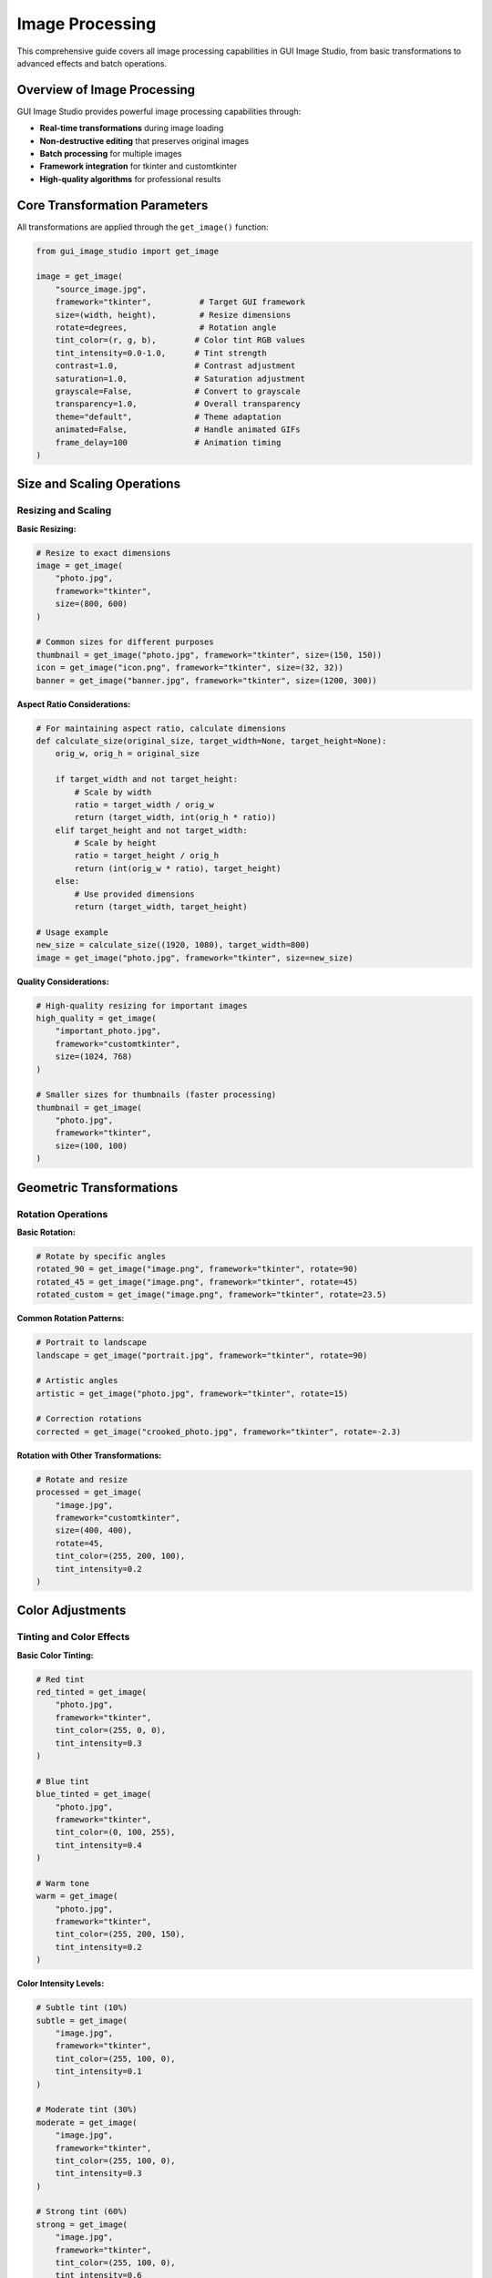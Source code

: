 Image Processing
================

This comprehensive guide covers all image processing capabilities in GUI Image Studio, from basic transformations to advanced effects and batch operations.

Overview of Image Processing
-----------------------------

GUI Image Studio provides powerful image processing capabilities through:

- **Real-time transformations** during image loading
- **Non-destructive editing** that preserves original images
- **Batch processing** for multiple images
- **Framework integration** for tkinter and customtkinter
- **High-quality algorithms** for professional results

Core Transformation Parameters
------------------------------

All transformations are applied through the ``get_image()`` function:

.. code-block:: python

    from gui_image_studio import get_image

    image = get_image(
        "source_image.jpg",
        framework="tkinter",          # Target GUI framework
        size=(width, height),         # Resize dimensions
        rotate=degrees,               # Rotation angle
        tint_color=(r, g, b),        # Color tint RGB values
        tint_intensity=0.0-1.0,      # Tint strength
        contrast=1.0,                # Contrast adjustment
        saturation=1.0,              # Saturation adjustment
        grayscale=False,             # Convert to grayscale
        transparency=1.0,            # Overall transparency
        theme="default",             # Theme adaptation
        animated=False,              # Handle animated GIFs
        frame_delay=100              # Animation timing
    )

Size and Scaling Operations
---------------------------

Resizing and Scaling
~~~~~~~~~~~~~~~~~~~~~

**Basic Resizing:**

.. code-block:: python

    # Resize to exact dimensions
    image = get_image(
        "photo.jpg",
        framework="tkinter",
        size=(800, 600)
    )

    # Common sizes for different purposes
    thumbnail = get_image("photo.jpg", framework="tkinter", size=(150, 150))
    icon = get_image("icon.png", framework="tkinter", size=(32, 32))
    banner = get_image("banner.jpg", framework="tkinter", size=(1200, 300))

**Aspect Ratio Considerations:**

.. code-block:: python

    # For maintaining aspect ratio, calculate dimensions
    def calculate_size(original_size, target_width=None, target_height=None):
        orig_w, orig_h = original_size

        if target_width and not target_height:
            # Scale by width
            ratio = target_width / orig_w
            return (target_width, int(orig_h * ratio))
        elif target_height and not target_width:
            # Scale by height
            ratio = target_height / orig_h
            return (int(orig_w * ratio), target_height)
        else:
            # Use provided dimensions
            return (target_width, target_height)

    # Usage example
    new_size = calculate_size((1920, 1080), target_width=800)
    image = get_image("photo.jpg", framework="tkinter", size=new_size)

**Quality Considerations:**

.. code-block:: python

    # High-quality resizing for important images
    high_quality = get_image(
        "important_photo.jpg",
        framework="customtkinter",
        size=(1024, 768)
    )

    # Smaller sizes for thumbnails (faster processing)
    thumbnail = get_image(
        "photo.jpg",
        framework="tkinter",
        size=(100, 100)
    )

Geometric Transformations
-------------------------

Rotation Operations
~~~~~~~~~~~~~~~~~~~

**Basic Rotation:**

.. code-block:: python

    # Rotate by specific angles
    rotated_90 = get_image("image.png", framework="tkinter", rotate=90)
    rotated_45 = get_image("image.png", framework="tkinter", rotate=45)
    rotated_custom = get_image("image.png", framework="tkinter", rotate=23.5)

**Common Rotation Patterns:**

.. code-block:: python

    # Portrait to landscape
    landscape = get_image("portrait.jpg", framework="tkinter", rotate=90)

    # Artistic angles
    artistic = get_image("photo.jpg", framework="tkinter", rotate=15)

    # Correction rotations
    corrected = get_image("crooked_photo.jpg", framework="tkinter", rotate=-2.3)

**Rotation with Other Transformations:**

.. code-block:: python

    # Rotate and resize
    processed = get_image(
        "image.jpg",
        framework="customtkinter",
        size=(400, 400),
        rotate=45,
        tint_color=(255, 200, 100),
        tint_intensity=0.2
    )

Color Adjustments
-----------------

Tinting and Color Effects
~~~~~~~~~~~~~~~~~~~~~~~~~

**Basic Color Tinting:**

.. code-block:: python

    # Red tint
    red_tinted = get_image(
        "photo.jpg",
        framework="tkinter",
        tint_color=(255, 0, 0),
        tint_intensity=0.3
    )

    # Blue tint
    blue_tinted = get_image(
        "photo.jpg",
        framework="tkinter",
        tint_color=(0, 100, 255),
        tint_intensity=0.4
    )

    # Warm tone
    warm = get_image(
        "photo.jpg",
        framework="tkinter",
        tint_color=(255, 200, 150),
        tint_intensity=0.2
    )

**Color Intensity Levels:**

.. code-block:: python

    # Subtle tint (10%)
    subtle = get_image(
        "image.jpg",
        framework="tkinter",
        tint_color=(255, 100, 0),
        tint_intensity=0.1
    )

    # Moderate tint (30%)
    moderate = get_image(
        "image.jpg",
        framework="tkinter",
        tint_color=(255, 100, 0),
        tint_intensity=0.3
    )

    # Strong tint (60%)
    strong = get_image(
        "image.jpg",
        framework="tkinter",
        tint_color=(255, 100, 0),
        tint_intensity=0.6
    )

**Predefined Color Schemes:**

.. code-block:: python

    # Define common color schemes
    COLOR_SCHEMES = {
        'sepia': (210, 180, 140),
        'cool_blue': (100, 150, 255),
        'warm_orange': (255, 180, 100),
        'vintage': (200, 180, 120),
        'cyberpunk': (0, 255, 150),
        'sunset': (255, 150, 80),
        'ocean': (50, 150, 200),
        'forest': (100, 180, 100)
    }

    # Apply color schemes
    sepia_image = get_image(
        "photo.jpg",
        framework="tkinter",
        tint_color=COLOR_SCHEMES['sepia'],
        tint_intensity=0.4
    )

Contrast and Saturation
~~~~~~~~~~~~~~~~~~~~~~~

**Contrast Adjustments:**

.. code-block:: python

    # Increase contrast (values > 1.0)
    high_contrast = get_image(
        "photo.jpg",
        framework="tkinter",
        contrast=1.5
    )

    # Decrease contrast (values < 1.0)
    low_contrast = get_image(
        "photo.jpg",
        framework="tkinter",
        contrast=0.7
    )

    # Extreme contrast for artistic effect
    dramatic = get_image(
        "photo.jpg",
        framework="tkinter",
        contrast=2.0
    )

**Saturation Adjustments:**

.. code-block:: python

    # Boost saturation for vibrant colors
    vibrant = get_image(
        "photo.jpg",
        framework="tkinter",
        saturation=1.5
    )

    # Reduce saturation for muted tones
    muted = get_image(
        "photo.jpg",
        framework="tkinter",
        saturation=0.6
    )

    # Desaturated (almost grayscale)
    desaturated = get_image(
        "photo.jpg",
        framework="tkinter",
        saturation=0.2
    )

**Combined Adjustments:**

.. code-block:: python

    # Professional photo enhancement
    enhanced = get_image(
        "photo.jpg",
        framework="customtkinter",
        contrast=1.2,
        saturation=1.1,
        tint_color=(255, 240, 220),
        tint_intensity=0.1
    )

    # Vintage film look
    vintage = get_image(
        "photo.jpg",
        framework="tkinter",
        contrast=1.3,
        saturation=0.8,
        tint_color=(210, 180, 140),
        tint_intensity=0.3
    )

Grayscale and Transparency
--------------------------

Grayscale Conversion
~~~~~~~~~~~~~~~~~~~~

.. code-block:: python

    # Convert to grayscale
    bw_image = get_image(
        "color_photo.jpg",
        framework="tkinter",
        grayscale=True
    )

    # Grayscale with contrast boost
    dramatic_bw = get_image(
        "photo.jpg",
        framework="tkinter",
        grayscale=True,
        contrast=1.4
    )

    # Grayscale with tint (sepia effect)
    sepia = get_image(
        "photo.jpg",
        framework="tkinter",
        grayscale=True,
        tint_color=(210, 180, 140),
        tint_intensity=0.5
    )

Transparency Effects
~~~~~~~~~~~~~~~~~~~~

.. code-block:: python

    # Semi-transparent overlay
    overlay = get_image(
        "background.jpg",
        framework="customtkinter",
        transparency=0.7
    )

    # Subtle transparency
    subtle_transparent = get_image(
        "image.png",
        framework="tkinter",
        transparency=0.9
    )

    # Watermark effect
    watermark = get_image(
        "logo.png",
        framework="tkinter",
        size=(200, 100),
        transparency=0.3
    )

Theme-Aware Processing
----------------------

Theme Integration
~~~~~~~~~~~~~~~~~

GUI Image Studio supports theme-aware image processing:

.. code-block:: python

    # Dark theme optimization
    dark_image = get_image(
        "icon.png",
        framework="customtkinter",
        theme="dark",
        size=(64, 64)
    )

    # Light theme optimization
    light_image = get_image(
        "icon.png",
        framework="tkinter",
        theme="light",
        size=(64, 64)
    )

    # Default theme
    default_image = get_image(
        "icon.png",
        framework="tkinter",
        theme="default",
        size=(64, 64)
    )

**Dynamic Theme Switching:**

.. code-block:: python

    class ThemeAwareImageLoader:
        def __init__(self, framework="tkinter"):
            self.framework = framework
            self.current_theme = "default"
            self.image_cache = {}

        def set_theme(self, theme):
            self.current_theme = theme
            self.image_cache.clear()  # Clear cache for theme change

        def load_image(self, name, **kwargs):
            cache_key = f"{name}_{self.current_theme}_{kwargs}"

            if cache_key not in self.image_cache:
                self.image_cache[cache_key] = get_image(
                    name,
                    framework=self.framework,
                    theme=self.current_theme,
                    **kwargs
                )

            return self.image_cache[cache_key]

    # Usage
    loader = ThemeAwareImageLoader("customtkinter")

    # Load with current theme
    icon = loader.load_image("icon.png", size=(32, 32))

    # Switch theme and reload
    loader.set_theme("dark")
    dark_icon = loader.load_image("icon.png", size=(32, 32))

Animated GIF Processing
-----------------------

Working with Animations
~~~~~~~~~~~~~~~~~~~~~~~~

.. code-block:: python

    # Load animated GIF
    animation = get_image(
        "animated.gif",
        framework="tkinter",
        size=(200, 200),
        animated=True,
        frame_delay=100
    )

    # Extract animation data
    frames = animation["animated_frames"]
    delay = animation["frame_delay"]
    frame_count = len(frames)

**Animation Playback:**

.. code-block:: python

    import tkinter as tk

    class AnimationPlayer:
        def __init__(self, root, animation_data):
            self.root = root
            self.frames = animation_data["animated_frames"]
            self.delay = animation_data["frame_delay"]
            self.current_frame = 0
            self.playing = True

            self.label = tk.Label(root)
            self.label.pack()

            self.play_animation()

        def play_animation(self):
            if self.playing and self.frames:
                # Display current frame
                self.label.configure(image=self.frames[self.current_frame])

                # Move to next frame
                self.current_frame = (self.current_frame + 1) % len(self.frames)

                # Schedule next frame
                self.root.after(self.delay, self.play_animation)

        def pause(self):
            self.playing = False

        def resume(self):
            self.playing = True
            self.play_animation()

**Animation with Transformations:**

.. code-block:: python

    # Apply effects to animated GIF
    processed_animation = get_image(
        "animated.gif",
        framework="customtkinter",
        size=(150, 150),
        animated=True,
        frame_delay=80,
        tint_color=(255, 100, 100),
        tint_intensity=0.2,
        contrast=1.1
    )

Batch Processing Patterns
-------------------------

Processing Multiple Images
~~~~~~~~~~~~~~~~~~~~~~~~~~

**Basic Batch Processing:**

.. code-block:: python

    import os
    from gui_image_studio import get_image

    def process_image_folder(input_folder, output_folder, **transform_params):
        """Process all images in a folder with given transformations."""

        # Create output folder if it doesn't exist
        os.makedirs(output_folder, exist_ok=True)

        # Supported image extensions
        image_extensions = {'.png', '.jpg', '.jpeg', '.gif', '.bmp', '.tiff'}

        for filename in os.listdir(input_folder):
            name, ext = os.path.splitext(filename)

            if ext.lower() in image_extensions:
                input_path = os.path.join(input_folder, filename)
                output_path = os.path.join(output_folder, f"processed_{filename}")

                try:
                    # Process image
                    processed = get_image(
                        input_path,
                        framework="tkinter",
                        **transform_params
                    )

                    print(f"Processed: {filename}")

                except Exception as e:
                    print(f"Error processing {filename}: {e}")

    # Usage
    process_image_folder(
        "input_images/",
        "output_images/",
        size=(800, 600),
        contrast=1.2,
        saturation=1.1
    )

**Advanced Batch Processing:**

.. code-block:: python

    class ImageBatchProcessor:
        def __init__(self, framework="tkinter"):
            self.framework = framework
            self.processed_count = 0
            self.error_count = 0
            self.errors = []

        def process_batch(self, image_list, transformations, progress_callback=None):
            """Process a list of images with given transformations."""

            results = []
            total = len(image_list)

            for i, image_path in enumerate(image_list):
                try:
                    # Process image
                    processed = get_image(
                        image_path,
                        framework=self.framework,
                        **transformations
                    )

                    results.append({
                        'path': image_path,
                        'image': processed,
                        'status': 'success'
                    })

                    self.processed_count += 1

                except Exception as e:
                    results.append({
                        'path': image_path,
                        'error': str(e),
                        'status': 'error'
                    })

                    self.error_count += 1
                    self.errors.append(f"{image_path}: {e}")

                # Progress callback
                if progress_callback:
                    progress_callback(i + 1, total)

            return results

        def get_stats(self):
            return {
                'processed': self.processed_count,
                'errors': self.error_count,
                'error_list': self.errors
            }

    # Usage with progress tracking
    def progress_callback(current, total):
        percent = (current / total) * 100
        print(f"Progress: {current}/{total} ({percent:.1f}%)")

    processor = ImageBatchProcessor("customtkinter")

    image_files = ["img1.jpg", "img2.png", "img3.gif"]
    transformations = {
        'size': (400, 300),
        'contrast': 1.3,
        'saturation': 1.2,
        'tint_color': (255, 240, 220),
        'tint_intensity': 0.1
    }

    results = processor.process_batch(
        image_files,
        transformations,
        progress_callback
    )

    stats = processor.get_stats()
    print(f"Processed: {stats['processed']}, Errors: {stats['errors']}")

Quality and Performance Optimization
-------------------------------------

Image Quality Guidelines
~~~~~~~~~~~~~~~~~~~~~~~~

**Choosing Appropriate Sizes:**

.. code-block:: python

    # Size guidelines for different use cases
    SIZES = {
        'thumbnail': (150, 150),
        'small_icon': (16, 16),
        'medium_icon': (32, 32),
        'large_icon': (64, 64),
        'button_image': (24, 24),
        'banner': (1200, 300),
        'background': (1920, 1080),
        'mobile_bg': (375, 667),
        'tablet_bg': (768, 1024)
    }

    # Load appropriate size
    thumbnail = get_image("photo.jpg", framework="tkinter", size=SIZES['thumbnail'])

**Quality vs Performance Trade-offs:**

.. code-block:: python

    # High quality for important images
    hero_image = get_image(
        "hero.jpg",
        framework="customtkinter",
        size=(1200, 600),
        contrast=1.1,
        saturation=1.05
    )

    # Lower quality for thumbnails (faster loading)
    thumbnail = get_image(
        "photo.jpg",
        framework="tkinter",
        size=(100, 100)
    )

Performance Optimization
~~~~~~~~~~~~~~~~~~~~~~~~

**Caching Strategies:**

.. code-block:: python

    class OptimizedImageLoader:
        def __init__(self, framework="tkinter", cache_size=100):
            self.framework = framework
            self.cache = {}
            self.cache_size = cache_size
            self.access_order = []

        def get_image(self, name, **kwargs):
            # Create cache key
            cache_key = f"{name}_{hash(str(sorted(kwargs.items())))}"

            if cache_key in self.cache:
                # Move to end (most recently used)
                self.access_order.remove(cache_key)
                self.access_order.append(cache_key)
                return self.cache[cache_key]

            # Load image
            image = get_image(name, framework=self.framework, **kwargs)

            # Add to cache
            self.cache[cache_key] = image
            self.access_order.append(cache_key)

            # Maintain cache size
            while len(self.cache) > self.cache_size:
                oldest = self.access_order.pop(0)
                del self.cache[oldest]

            return image

        def clear_cache(self):
            self.cache.clear()
            self.access_order.clear()

    # Usage
    loader = OptimizedImageLoader("customtkinter", cache_size=50)

    # These will be cached
    icon1 = loader.get_image("icon.png", size=(32, 32))
    icon2 = loader.get_image("icon.png", size=(32, 32))  # From cache

**Memory Management:**

.. code-block:: python

    import gc

    def process_large_batch(image_list, batch_size=10):
        """Process images in smaller batches to manage memory."""

        results = []

        for i in range(0, len(image_list), batch_size):
            batch = image_list[i:i + batch_size]

            # Process batch
            batch_results = []
            for image_path in batch:
                processed = get_image(
                    image_path,
                    framework="tkinter",
                    size=(400, 300)
                )
                batch_results.append(processed)

            results.extend(batch_results)

            # Force garbage collection after each batch
            gc.collect()

            print(f"Processed batch {i//batch_size + 1}")

        return results

Common Processing Recipes
--------------------------

Photo Enhancement
~~~~~~~~~~~~~~~~~

.. code-block:: python

    def enhance_photo(image_path, framework="tkinter"):
        """Standard photo enhancement recipe."""
        return get_image(
            image_path,
            framework=framework,
            contrast=1.15,
            saturation=1.1,
            tint_color=(255, 245, 235),
            tint_intensity=0.05
        )

    def vintage_effect(image_path, framework="tkinter"):
        """Vintage film effect."""
        return get_image(
            image_path,
            framework=framework,
            contrast=1.3,
            saturation=0.8,
            tint_color=(210, 180, 140),
            tint_intensity=0.4
        )

    def dramatic_bw(image_path, framework="tkinter"):
        """Dramatic black and white."""
        return get_image(
            image_path,
            framework=framework,
            grayscale=True,
            contrast=1.5
        )

Icon Processing
~~~~~~~~~~~~~~~

.. code-block:: python

    def create_icon_set(source_image, framework="tkinter"):
        """Create a set of icons in different sizes."""

        sizes = [16, 24, 32, 48, 64, 128, 256]
        icons = {}

        for size in sizes:
            icons[f"{size}x{size}"] = get_image(
                source_image,
                framework=framework,
                size=(size, size)
            )

        return icons

    def create_themed_icons(source_image, framework="customtkinter"):
        """Create icons for different themes."""

        themes = ["default", "light", "dark"]
        icons = {}

        for theme in themes:
            icons[theme] = get_image(
                source_image,
                framework=framework,
                size=(32, 32),
                theme=theme
            )

        return icons

Web Graphics
~~~~~~~~~~~~

.. code-block:: python

    def optimize_for_web(image_path, max_width=1200):
        """Optimize image for web use."""

        # Calculate appropriate size
        # (In real implementation, you'd get original dimensions first)
        web_size = (max_width, int(max_width * 0.75))  # Assume 4:3 ratio

        return get_image(
            image_path,
            framework="tkinter",
            size=web_size,
            contrast=1.05,
            saturation=1.02
        )

    def create_thumbnail_grid(image_list, thumb_size=(150, 150)):
        """Create thumbnails for a grid layout."""

        thumbnails = []

        for image_path in image_list:
            thumb = get_image(
                image_path,
                framework="tkinter",
                size=thumb_size
            )
            thumbnails.append(thumb)

        return thumbnails

Error Handling and Validation
------------------------------

Robust Image Processing
~~~~~~~~~~~~~~~~~~~~~~~

.. code-block:: python

    def safe_process_image(image_path, **kwargs):
        """Safely process an image with error handling."""

        try:
            # Validate image path
            if not os.path.exists(image_path):
                raise FileNotFoundError(f"Image not found: {image_path}")

            # Check file size (optional)
            file_size = os.path.getsize(image_path)
            if file_size > 50 * 1024 * 1024:  # 50MB limit
                print(f"Warning: Large file size ({file_size / 1024 / 1024:.1f}MB)")

            # Process image
            result = get_image(image_path, **kwargs)

            return {
                'success': True,
                'image': result,
                'path': image_path
            }

        except FileNotFoundError as e:
            return {
                'success': False,
                'error': 'File not found',
                'message': str(e),
                'path': image_path
            }

        except Exception as e:
            return {
                'success': False,
                'error': 'Processing error',
                'message': str(e),
                'path': image_path
            }

    # Usage
    result = safe_process_image(
        "photo.jpg",
        framework="tkinter",
        size=(800, 600),
        contrast=1.2
    )

    if result['success']:
        image = result['image']
        print(f"Successfully processed: {result['path']}")
    else:
        print(f"Error: {result['error']} - {result['message']}")

Integration Examples
--------------------

Complete Application Example
~~~~~~~~~~~~~~~~~~~~~~~~~~~~

.. code-block:: python

    import tkinter as tk
    from tkinter import filedialog, messagebox
    from gui_image_studio import get_image

    class ImageProcessorApp:
        def __init__(self, root):
            self.root = root
            self.root.title("Image Processor")
            self.root.geometry("800x600")

            self.current_image = None
            self.original_path = None

            self.setup_ui()

        def setup_ui(self):
            # Menu
            menubar = tk.Menu(self.root)
            self.root.config(menu=menubar)

            file_menu = tk.Menu(menubar, tearoff=0)
            menubar.add_cascade(label="File", menu=file_menu)
            file_menu.add_command(label="Open", command=self.open_image)
            file_menu.add_command(label="Save", command=self.save_image)

            # Controls frame
            controls = tk.Frame(self.root)
            controls.pack(side=tk.TOP, fill=tk.X, padx=10, pady=5)

            # Size controls
            tk.Label(controls, text="Size:").grid(row=0, column=0, sticky=tk.W)
            self.size_var = tk.StringVar(value="400x300")
            size_combo = tk.Entry(controls, textvariable=self.size_var, width=10)
            size_combo.grid(row=0, column=1, padx=5)

            # Contrast control
            tk.Label(controls, text="Contrast:").grid(row=0, column=2, sticky=tk.W)
            self.contrast_var = tk.DoubleVar(value=1.0)
            contrast_scale = tk.Scale(
                controls,
                from_=0.5,
                to=2.0,
                resolution=0.1,
                orient=tk.HORIZONTAL,
                variable=self.contrast_var
            )
            contrast_scale.grid(row=0, column=3, padx=5)

            # Process button
            process_btn = tk.Button(
                controls,
                text="Process",
                command=self.process_image
            )
            process_btn.grid(row=0, column=4, padx=10)

            # Image display
            self.image_label = tk.Label(self.root, text="No image loaded")
            self.image_label.pack(expand=True, fill=tk.BOTH, padx=10, pady=10)

        def open_image(self):
            file_path = filedialog.askopenfilename(
                title="Select Image",
                filetypes=[
                    ("Image files", "*.png *.jpg *.jpeg *.gif *.bmp"),
                    ("All files", "*.*")
                ]
            )

            if file_path:
                self.original_path = file_path
                self.process_image()

        def process_image(self):
            if not self.original_path:
                messagebox.showwarning("Warning", "Please open an image first")
                return

            try:
                # Parse size
                size_str = self.size_var.get()
                width, height = map(int, size_str.split('x'))

                # Process image
                self.current_image = get_image(
                    self.original_path,
                    framework="tkinter",
                    size=(width, height),
                    contrast=self.contrast_var.get()
                )

                # Display
                self.image_label.configure(image=self.current_image, text="")

            except Exception as e:
                messagebox.showerror("Error", f"Failed to process image: {e}")

        def save_image(self):
            if not self.current_image:
                messagebox.showwarning("Warning", "No processed image to save")
                return

            file_path = filedialog.asksaveasfilename(
                title="Save Image",
                defaultextension=".png",
                filetypes=[
                    ("PNG files", "*.png"),
                    ("JPEG files", "*.jpg"),
                    ("All files", "*.*")
                ]
            )

            if file_path:
                # Note: In a real implementation, you'd need to save the PIL image
                messagebox.showinfo("Info", f"Image would be saved to: {file_path}")

    if __name__ == "__main__":
        root = tk.Tk()
        app = ImageProcessorApp(root)
        root.mainloop()

Next Steps
----------

Now that you understand image processing:

1. **Explore Animation Tools**: :doc:`animation_tools`
2. **Learn Batch Operations**: :doc:`batch_operations`
3. **Try Advanced Examples**: :doc:`../examples/index`
4. **Build Custom Applications**: :doc:`gui_development`
